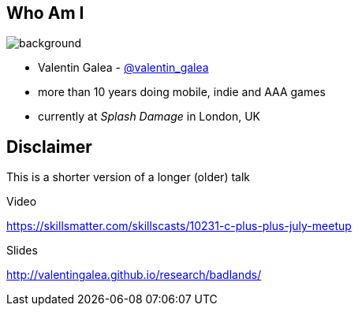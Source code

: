 [state=vanity]
[%notitle]
== Who Am I
image::img/vanity_plate.png[background, size=cover]

- Valentin Galea - https://twitter.com/valentin_galea[@valentin_galea] +
- more than 10 years doing mobile, indie and AAA games
- currently at _Splash Damage_ in London, UK

== Disclaimer
This is a shorter version of a longer (older) talk

.Video
https://skillsmatter.com/skillscasts/10231-c-plus-plus-july-meetup

.Slides
http://valentingalea.github.io/research/badlands/
